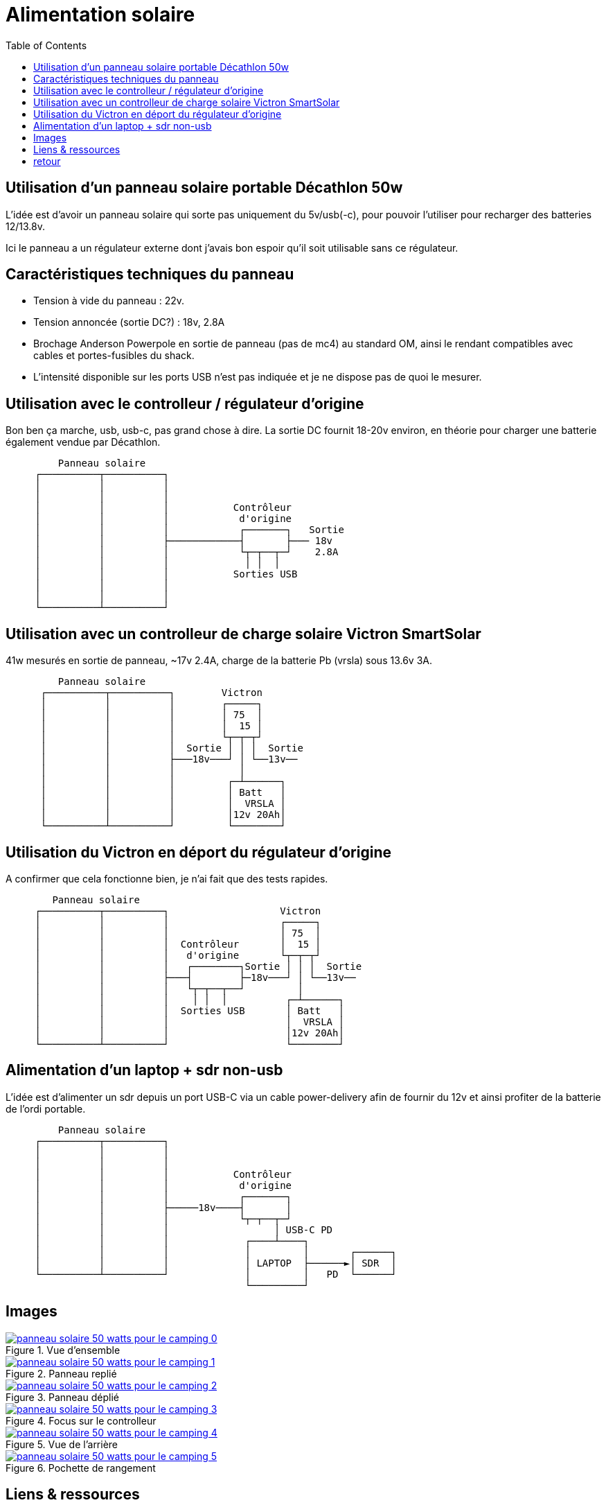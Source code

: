 #	Alimentation solaire
:toc:
:stylesheet: ../boot-slate.css

## Utilisation d'un panneau solaire portable Décathlon 50w

L'idée est d'avoir un panneau solaire qui sorte pas uniquement du 5v/usb(-c), pour pouvoir l'utiliser pour recharger des batteries 12/13.8v.

Ici le panneau a un régulateur externe dont j'avais bon espoir qu'il soit utilisable sans ce régulateur.

## Caractéristiques techniques du panneau

* Tension à vide du panneau : 22v.
* Tension annoncée (sortie DC?) : 18v, 2.8A
* Brochage Anderson Powerpole en sortie de panneau (pas de mc4) au standard OM, ainsi le rendant compatibles avec cables et portes-fusibles du shack.
* L'intensité disponible sur les ports USB n'est pas indiquée et je ne dispose pas de quoi le mesurer.

## Utilisation avec le controlleur / régulateur d'origine

Bon ben ça marche, usb, usb-c, pas grand chose à dire. La sortie DC fournit 18-20v environ, en théorie pour charger une batterie également vendue par Décathlon.

[,console]
----
         Panneau solaire
     ┌──────────┬──────────┐
     │          │          │
     │          │          │
     │          │          │           Contrôleur
     │          │          │            d'origine
     │          │          │            ┌───────┐   Sortie
     │          │          ├────────────┤       ├─── 18v
     │          │          │            └┬─┬──┬─┘    2.8A
     │          │          │             │ │  │
     │          │          │           Sorties USB
     │          │          │
     │          │          │
     └──────────┴──────────┘
----

## Utilisation avec un controlleur de charge solaire Victron SmartSolar

41w mesurés en sortie de panneau, ~17v 2.4A, charge de la batterie Pb (vrsla) sous 13.6v 3A.
[,console]
----
         Panneau solaire
      ┌──────────┬──────────┐        Victron
      │          │          │        ┌─────┐
      │          │          │        │ 75  │
      │          │          │        │  15 │
      │          │          │        └┬─┬─┬┘
      │          │          │  Sortie │ │ │  Sortie
      │          │          ├───18v───┘ │ └──13v──
      │          │          │           │
      │          │          │         ┌─┴──────┐
      │          │          │         │ Batt   │
      │          │          │         │  VRSLA │
      │          │          │         │12v 20Ah│
      └──────────┴──────────┘         └────────┘
----


## Utilisation du Victron en déport du régulateur d'origine

A confirmer que cela fonctionne bien, je n'ai fait que des tests rapides.

[,console]
----
        Panneau solaire
     ┌──────────┬──────────┐                   Victron
     │          │          │                   ┌─────┐
     │          │          │                   │ 75  │
     │          │          │  Contrôleur       │  15 │
     │          │          │   d'origine       └┬─┬─┬┘
     │          │          │   ┌────────┐Sortie │ │ │  Sortie
     │          │          ├───┤        ├─18v───┘ │ └──13v──
     │          │          │   └┬─┬──┬──┘         │
     │          │          │    │ │  │          ┌─┴──────┐
     │          │          │  Sorties USB       │ Batt   │
     │          │          │                    │  VRSLA │
     │          │          │                    │12v 20Ah│
     └──────────┴──────────┘                    └────────┘

----

##	Alimentation d'un laptop + sdr non-usb

L'idée est d'alimenter un sdr depuis un port USB-C via un cable power-delivery afin de fournir du 12v et ainsi profiter de la batterie de l'ordi portable.
[,console]
----
         Panneau solaire
     ┌──────────┬──────────┐
     │          │          │
     │          │          │
     │          │          │           Contrôleur
     │          │          │            d'origine
     │          │          │            ┌───────┐   
     │          │          ├─────18v────┤       │
     │          │          │            └┬─┬──┬─┘
     │          │          │                  │ USB-C PD
     │          │          │             ┌────┴────┐ 
     │          │          │             │         │       ┌──────┐
     │          │          │             │ LAPTOP  ├──────►│ SDR  │
     └──────────┴──────────┘             │         │   PD  └──────┘
                                         └─────────┘
----

## Images

.Vue d'ensemble
[link=panneau-solaire-50-watts-pour-le-camping-0.jpg]
image::thumbs/panneau-solaire-50-watts-pour-le-camping-0.gif[]

.Panneau replié
[link=panneau-solaire-50-watts-pour-le-camping-1.jpg]
image::thumbs/panneau-solaire-50-watts-pour-le-camping-1.gif[]

.Panneau déplié
[link=panneau-solaire-50-watts-pour-le-camping-2.jpg]
image::thumbs/panneau-solaire-50-watts-pour-le-camping-2.gif[]

.Focus sur le controlleur
[link=panneau-solaire-50-watts-pour-le-camping-3.jpg]
image::thumbs/panneau-solaire-50-watts-pour-le-camping-3.gif[]

.Vue de l'arrière
[link=panneau-solaire-50-watts-pour-le-camping-4.jpg]
image::thumbs/panneau-solaire-50-watts-pour-le-camping-4.gif[]

.Pochette de rangement
[link=panneau-solaire-50-watts-pour-le-camping-5.jpg]
image::thumbs/panneau-solaire-50-watts-pour-le-camping-5.gif[]

## Liens & ressources

* https://www.decathlon.fr/p/panneau-solaire-50-watts-pour-le-camping/_/R-p-334640[Listing produit sur decathlon.fr]
* https://oh8stn.org/blog/2022/08/21/victron-75-15-mppt-rfi-problem-on-hf-receiver/[Test et suppression du QRM sur Victron 75/15 par Julian OH8STN]


## link:../[retour]
